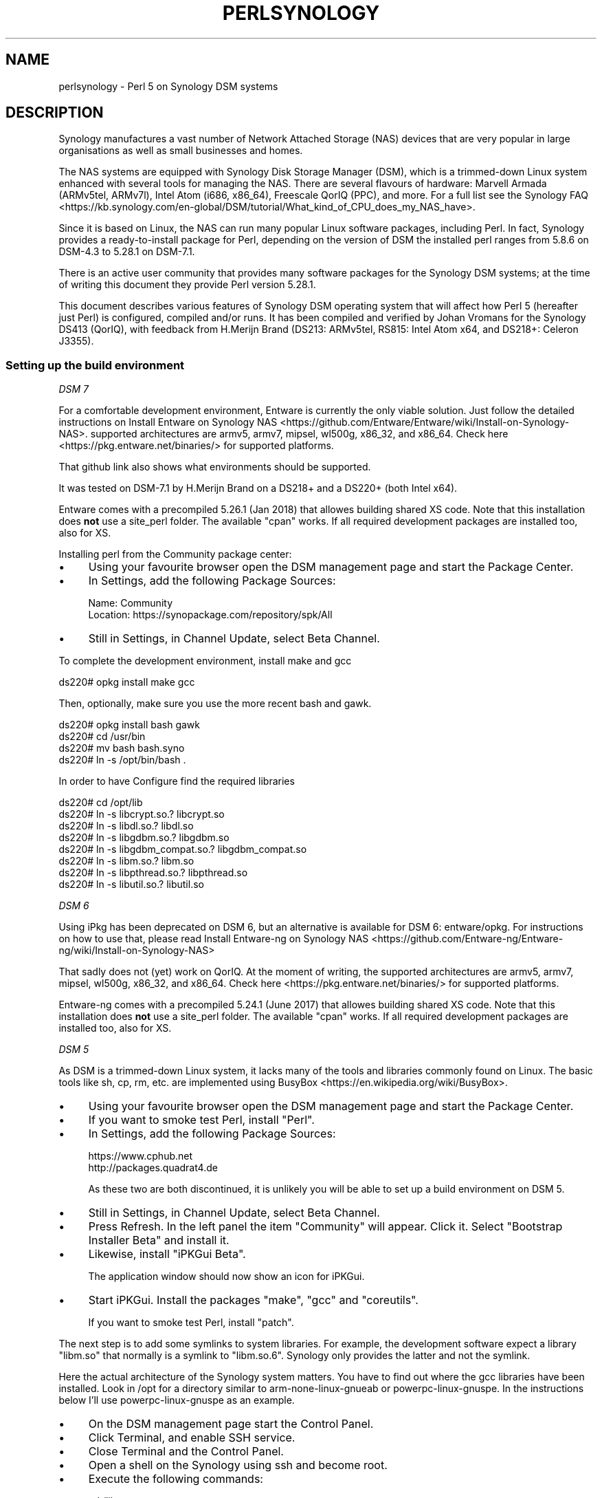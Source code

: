 .\" -*- mode: troff; coding: utf-8 -*-
.\" Automatically generated by Pod::Man 5.01 (Pod::Simple 3.43)
.\"
.\" Standard preamble:
.\" ========================================================================
.de Sp \" Vertical space (when we can't use .PP)
.if t .sp .5v
.if n .sp
..
.de Vb \" Begin verbatim text
.ft CW
.nf
.ne \\$1
..
.de Ve \" End verbatim text
.ft R
.fi
..
.\" \*(C` and \*(C' are quotes in nroff, nothing in troff, for use with C<>.
.ie n \{\
.    ds C` ""
.    ds C' ""
'br\}
.el\{\
.    ds C`
.    ds C'
'br\}
.\"
.\" Escape single quotes in literal strings from groff's Unicode transform.
.ie \n(.g .ds Aq \(aq
.el       .ds Aq '
.\"
.\" If the F register is >0, we'll generate index entries on stderr for
.\" titles (.TH), headers (.SH), subsections (.SS), items (.Ip), and index
.\" entries marked with X<> in POD.  Of course, you'll have to process the
.\" output yourself in some meaningful fashion.
.\"
.\" Avoid warning from groff about undefined register 'F'.
.de IX
..
.nr rF 0
.if \n(.g .if rF .nr rF 1
.if (\n(rF:(\n(.g==0)) \{\
.    if \nF \{\
.        de IX
.        tm Index:\\$1\t\\n%\t"\\$2"
..
.        if !\nF==2 \{\
.            nr % 0
.            nr F 2
.        \}
.    \}
.\}
.rr rF
.\" ========================================================================
.\"
.IX Title "PERLSYNOLOGY 1"
.TH PERLSYNOLOGY 1 2023-11-28 "perl v5.38.2" "Perl Programmers Reference Guide"
.\" For nroff, turn off justification.  Always turn off hyphenation; it makes
.\" way too many mistakes in technical documents.
.if n .ad l
.nh
.SH NAME
perlsynology \- Perl 5 on Synology DSM systems
.SH DESCRIPTION
.IX Header "DESCRIPTION"
Synology manufactures a vast number of Network Attached Storage (NAS)
devices that are very popular in large organisations as well as small
businesses and homes.
.PP
The NAS systems are equipped with Synology Disk Storage Manager (DSM),
which is a trimmed-down Linux system enhanced with several tools for
managing the NAS. There are several flavours of hardware: Marvell
Armada (ARMv5tel, ARMv7l), Intel Atom (i686, x86_64), Freescale QorIQ
(PPC), and more. For a full list see the
Synology FAQ <https://kb.synology.com/en-global/DSM/tutorial/What_kind_of_CPU_does_my_NAS_have>.
.PP
Since it is based on Linux, the NAS can run many popular Linux
software packages, including Perl. In fact, Synology provides a
ready-to-install package for Perl, depending on the version of DSM
the installed perl ranges from 5.8.6 on DSM\-4.3 to 5.28.1 on DSM\-7.1.
.PP
There is an active user community that provides many software packages
for the Synology DSM systems; at the time of writing this document
they provide Perl version 5.28.1.
.PP
This document describes various features of Synology DSM operating
system that will affect how Perl 5 (hereafter just Perl) is
configured, compiled and/or runs. It has been compiled and verified by
Johan Vromans for the Synology DS413 (QorIQ), with feedback from
H.Merijn Brand (DS213: ARMv5tel, RS815: Intel Atom x64, and DS218+:
Celeron J3355).
.SS "Setting up the build environment"
.IX Subsection "Setting up the build environment"
\fIDSM 7\fR
.IX Subsection "DSM 7"
.PP
For a comfortable development environment, Entware is currently the only
viable solution. Just follow the detailed instructions on
Install Entware on Synology NAS <https://github.com/Entware/Entware/wiki/Install-on-Synology-NAS>.
supported architectures are armv5, armv7, mipsel, wl500g, x86_32, and x86_64.
Check here <https://pkg.entware.net/binaries/> for supported platforms.
.PP
That github link also shows what environments should be supported.
.PP
It was tested on DSM\-7.1 by H.Merijn Brand on a DS218+ and a DS220+ (both
Intel x64).
.PP
Entware comes with a precompiled 5.26.1 (Jan 2018) that allowes
building shared XS code. Note that this installation does \fBnot\fR use
a site_perl folder. The available \f(CW\*(C`cpan\*(C'\fR works. If all required
development packages are installed too, also for XS.
.PP
Installing perl from the Community package center:
.IP \(bu 4
Using your favourite browser open the DSM management page and start
the Package Center.
.IP \(bu 4
In Settings, add the following Package Sources:
.Sp
.Vb 2
\&  Name:     Community
\&  Location: https://synopackage.com/repository/spk/All
.Ve
.IP \(bu 4
Still in Settings, in Channel Update, select Beta Channel.
.PP
To complete the development environment, install make and gcc
.PP
.Vb 1
\& ds220# opkg install make gcc
.Ve
.PP
Then, optionally, make sure you use the more recent bash and gawk.
.PP
.Vb 4
\& ds220# opkg install bash gawk
\& ds220# cd /usr/bin
\& ds220# mv bash bash.syno
\& ds220# ln \-s /opt/bin/bash .
.Ve
.PP
In order to have Configure find the required libraries
.PP
.Vb 8
\& ds220# cd /opt/lib
\& ds220# ln \-s libcrypt.so.?       libcrypt.so
\& ds220# ln \-s libdl.so.?          libdl.so
\& ds220# ln \-s libgdbm.so.?        libgdbm.so
\& ds220# ln \-s libgdbm_compat.so.? libgdbm_compat.so
\& ds220# ln \-s libm.so.?           libm.so
\& ds220# ln \-s libpthread.so.?     libpthread.so
\& ds220# ln \-s libutil.so.?        libutil.so
.Ve
.PP
\fIDSM 6\fR
.IX Subsection "DSM 6"
.PP
Using iPkg has been deprecated on DSM 6, but an alternative is available
for DSM 6: entware/opkg. For instructions on how to use that, please read
Install Entware-ng on Synology NAS <https://github.com/Entware-ng/Entware-ng/wiki/Install-on-Synology-NAS>
.PP
That sadly does not (yet) work on QorIQ. At the moment of writing, the
supported architectures are armv5, armv7, mipsel, wl500g, x86_32, and x86_64.
Check here <https://pkg.entware.net/binaries/> for supported platforms.
.PP
Entware-ng comes with a precompiled 5.24.1 (June 2017) that allowes
building shared XS code. Note that this installation does \fBnot\fR use
a site_perl folder. The available \f(CW\*(C`cpan\*(C'\fR works. If all required
development packages are installed too, also for XS.
.PP
\fIDSM 5\fR
.IX Subsection "DSM 5"
.PP
As DSM is a trimmed-down Linux system, it lacks many of the tools and
libraries commonly found on Linux. The basic tools like sh, cp, rm,
etc. are implemented using
BusyBox <https://en.wikipedia.org/wiki/BusyBox>.
.IP \(bu 4
Using your favourite browser open the DSM management page and start
the Package Center.
.IP \(bu 4
If you want to smoke test Perl, install \f(CW\*(C`Perl\*(C'\fR.
.IP \(bu 4
In Settings, add the following Package Sources:
.Sp
.Vb 2
\&  https://www.cphub.net
\&  http://packages.quadrat4.de
.Ve
.Sp
As these two are both discontinued, it is unlikely you will be able
to set up a build environment on DSM 5.
.IP \(bu 4
Still in Settings, in Channel Update, select Beta Channel.
.IP \(bu 4
Press Refresh. In the left panel the item "Community" will appear.
Click it. Select "Bootstrap Installer Beta" and install it.
.IP \(bu 4
Likewise, install "iPKGui Beta".
.Sp
The application window should now show an icon for iPKGui.
.IP \(bu 4
Start iPKGui. Install the packages \f(CW\*(C`make\*(C'\fR, \f(CW\*(C`gcc\*(C'\fR and \f(CW\*(C`coreutils\*(C'\fR.
.Sp
If you want to smoke test Perl, install \f(CW\*(C`patch\*(C'\fR.
.PP
The next step is to add some symlinks to system libraries. For
example, the development software expect a library \f(CW\*(C`libm.so\*(C'\fR that
normally is a symlink to \f(CW\*(C`libm.so.6\*(C'\fR. Synology only provides the
latter and not the symlink.
.PP
Here the actual architecture of the Synology system matters. You have
to find out where the gcc libraries have been installed. Look in /opt
for a directory similar to arm-none-linux-gnueab or
powerpc-linux-gnuspe. In the instructions below I'll use
powerpc-linux-gnuspe as an example.
.IP \(bu 4
On the DSM management page start the Control Panel.
.IP \(bu 4
Click Terminal, and enable SSH service.
.IP \(bu 4
Close Terminal and the Control Panel.
.IP \(bu 4
Open a shell on the Synology using ssh and become root.
.IP \(bu 4
Execute the following commands:
.Sp
.Vb 7
\&  cd /lib
\&  ln \-s libm.so.6 libm.so
\&  ln \-s libcrypt.so.1 libcrypt.so
\&  ln \-s libdl.so.2 libdl.so
\&  cd /opt/powerpc\-linux\-gnuspe/lib  (or
\&                                    /opt/arm\-none\-linux\-gnueabi/lib)
\&  ln \-s /lib/libdl.so.2 libdl.so
.Ve
.PP
\&\fBWARNING:\fR When you perform a system software upgrade, these links
will disappear and need to be re-established.
.SS "Compiling Perl 5"
.IX Subsection "Compiling Perl 5"
When the build environment has been set up, building and testing Perl
is straightforward. The only thing you need to do is download the
sources as usual, and add a file Policy.sh as follows:
.PP
.Vb 2
\&  # Administrivia.
\&  perladmin="your.email@goes.here"
\&
\&  # Install Perl in a tree in /opt/perl instead of /opt/bin.
\&  prefix=/opt/perl
\&
\&  # Select the compiler. Note that there is no \*(Aqcc\*(Aq alias or link
\&  # on older DSM versions
\&  cc=gcc
\&  awk=/opt/bin/gawk
\&
\&  # Build flags. Optional
\&  ccflags="\-DDEBUGGING"
\&
\&  # Library and include paths.
\&  locincpth="/opt/include"
\&  loclibpth="/opt/lib /usr/local/lib /usr/lib"
\&  libpth="/opt/lib /usr/local/lib /usr/lib"
.Ve
.PP
You may want to create the destination directory and give it the right
permissions before installing, thus eliminating the need to build Perl
as a super user.
.PP
In the directory where you unpacked the sources, issue the familiar
commands:
.PP
.Vb 4
\&  $ bash ./Configure \-Dusedevel \-Duseshrplib \-Duse64bitall \-des
\&  $ make \-j2
\&  $ env TEST_JOBS=2 make test_harness
\&  $ make install
.Ve
.SS "Known problems"
.IX Subsection "Known problems"
\fIConfigure\fR
.IX Subsection "Configure"
.PP
The GNU C\-compiler might spit out unexpected stuff under \-v, which
causes the analysis of cppsymbols to fail because of unmatched quotes.
.PP
You'll note if config.sh fails with a syntax error.
.PP
\fIBuild\fR
.IX Subsection "Build"
.IP "Error message ""No error definitions found""." 4
.IX Item "Error message ""No error definitions found""."
This error is generated when it is not possible to find the local
definitions for error codes, due to the uncommon structure of the
Synology file system.
.Sp
This error was fixed in the Perl development git for version 5.19,
commit 7a8f1212e5482613c8a5b0402528e3105b26ff24.
.PP
\fIFailing tests\fR
.IX Subsection "Failing tests"
.IP \fIext/DynaLoader/t/DynaLoader.t\fR 4
.IX Item "ext/DynaLoader/t/DynaLoader.t"
One subtest fails due to the uncommon structure of the Synology file
system. The file \fI/lib/glibc.so\fR is missing.
.Sp
\&\fBWARNING:\fR Do not symlink \fI/lib/glibc.so.6\fR to \fI/lib/glibc.so\fR or
some system components will start to fail.
.SS "Smoke testing Perl"
.IX Subsection "Smoke testing Perl"
If building completes successfully, you can set up smoke testing as
described in the Test::Smoke documentation.
.PP
For smoke testing you need a running Perl. You can either install the
Synology supplied package for Perl 5.8.6, or build and install your
own, much more recent version.
.PP
Note that I could not run successful smokes when initiated by the
Synology Task Scheduler. I resorted to initiating the smokes via a
cron job run on another system, using ssh:
.PP
.Vb 1
\&  ssh nas1 wrk/Test\-Smoke/smoke/smokecurrent.sh
.Ve
.PP
\fILocal patches\fR
.IX Subsection "Local patches"
.PP
When local patches are applied with smoke testing, the test driver
will automatically request regeneration of certain tables after the
patches are applied. The Synology supplied Perl 5.8.6 (at least on the
DS413) \fBis NOT capable\fR of generating these tables. It will generate
opcodes with bogus values, causing the build to fail.
.PP
You can prevent regeneration by adding the setting
.PP
.Vb 1
\&  \*(Aqflags\*(Aq => 0,
.Ve
.PP
to the smoke config, or by adding another patch that inserts
.PP
.Vb 1
\&  exit 0 if $] == 5.008006;
.Ve
.PP
in the beginning of the \f(CW\*(C`regen.pl\*(C'\fR program.
.SS "Adding libraries"
.IX Subsection "Adding libraries"
The above procedure describes a basic environment and hence results in
a basic Perl. If you want to add additional libraries to Perl, you may
need some extra settings.
.PP
For example, the basic Perl does not have any of the DB libraries (db,
dbm, ndbm, gdsm). You can add these using iPKGui, however, you need to
set environment variable LD_LIBRARY_PATH to the appropriate value:
.PP
.Vb 2
\&  LD_LIBRARY_PATH=/lib:/opt/lib
\&  export LD_LIBRARY_PATH
.Ve
.PP
This setting needs to be in effect while Perl is built, but also when
the programs are run.
.SH REVISION
.IX Header "REVISION"
July 2022, for DSM 5.1.5022 and DSM 6.1\-15101\-4, and DSM\-7.1\-42661\-3.
.SH AUTHOR
.IX Header "AUTHOR"
Johan Vromans <jvromans@squirrel.nl>
H. Merijn Brand <cpan@tux.freedom.nl>
